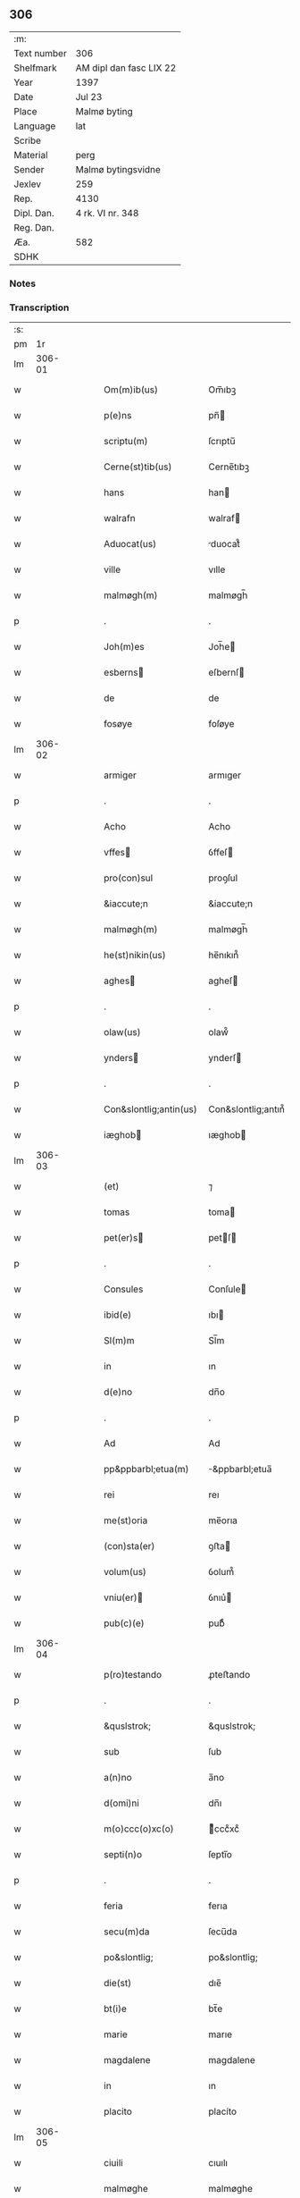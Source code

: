 ** 306
| :m:         |                         |
| Text number | 306                     |
| Shelfmark   | AM dipl dan fasc LIX 22 |
| Year        | 1397                    |
| Date        | Jul 23                  |
| Place       | Malmø byting            |
| Language    | lat                     |
| Scribe      |                         |
| Material    | perg                    |
| Sender      | Malmø bytingsvidne      |
| Jexlev      | 259                     |
| Rep.        | 4130                    |
| Dipl. Dan.  | 4 rk. VI nr. 348        |
| Reg. Dan.   |                         |
| Æa.         | 582                     |
| SDHK        |                         |

*** Notes


*** Transcription
| :s: |        |   |   |   |   |                        |                    |   |   |   |                                 |     |   |   |   |        |
| pm  |     1r |   |   |   |   |                        |                    |   |   |   |                                 |     |   |   |   |        |
| lm  | 306-01 |   |   |   |   |                        |                    |   |   |   |                                 |     |   |   |   |        |
| w   |        |   |   |   |   | Om(m)ib(us)            | Om̅ıbꝫ              |   |   |   |                                 | lat |   |   |   | 306-01 |
| w   |        |   |   |   |   | p(e)ns                 | pn̅                |   |   |   |                                 | lat |   |   |   | 306-01 |
| w   |        |   |   |   |   | scriptu(m)             | ſcrıptu̅            |   |   |   |                                 | lat |   |   |   | 306-01 |
| w   |        |   |   |   |   | Cerne(st)tib(us)       | Cerne̅tıbꝫ          |   |   |   |                                 | lat |   |   |   | 306-01 |
| w   |        |   |   |   |   | hans                   | han               |   |   |   |                                 | lat |   |   |   | 306-01 |
| w   |        |   |   |   |   | walrafn                | walraf            |   |   |   |                                 | lat |   |   |   | 306-01 |
| w   |        |   |   |   |   | Aduocat(us)            | duocat᷒            |   |   |   |                                 | lat |   |   |   | 306-01 |
| w   |        |   |   |   |   | ville                  | vılle              |   |   |   |                                 | lat |   |   |   | 306-01 |
| w   |        |   |   |   |   | malmøgh(m)             | malmøgh̅            |   |   |   |                                 | lat |   |   |   | 306-01 |
| p   |        |   |   |   |   | .                      | .                  |   |   |   |                                 | lat |   |   |   | 306-01 |
| w   |        |   |   |   |   | Joh(m)es               | Joh̅e              |   |   |   |                                 | lat |   |   |   | 306-01 |
| w   |        |   |   |   |   | esberns               | eſbernſ           |   |   |   |                                 | lat |   |   |   | 306-01 |
| w   |        |   |   |   |   | de                     | de                 |   |   |   |                                 | lat |   |   |   | 306-01 |
| w   |        |   |   |   |   | fosøye                 | foſøye             |   |   |   |                                 | lat |   |   |   | 306-01 |
| lm  | 306-02 |   |   |   |   |                        |                    |   |   |   |                                 |     |   |   |   |        |
| w   |        |   |   |   |   | armiger                | armıger            |   |   |   |                                 | lat |   |   |   | 306-02 |
| p   |        |   |   |   |   | .                      | .                  |   |   |   |                                 | lat |   |   |   | 306-02 |
| w   |        |   |   |   |   | Acho                   | Acho               |   |   |   |                                 | lat |   |   |   | 306-02 |
| w   |        |   |   |   |   | vffes                 | ỽffeſ             |   |   |   |                                 | lat |   |   |   | 306-02 |
| w   |        |   |   |   |   | pro(con)sul            | proꝯſul            |   |   |   |                                 | lat |   |   |   | 306-02 |
| w   |        |   |   |   |   | &iaccute;n             | &iaccute;n         |   |   |   |                                 | lat |   |   |   | 306-02 |
| w   |        |   |   |   |   | malmøgh(m)             | malmøgh̅            |   |   |   |                                 | lat |   |   |   | 306-02 |
| w   |        |   |   |   |   | he(st)nikin(us)        | he̅nıkın᷒            |   |   |   |                                 | lat |   |   |   | 306-02 |
| w   |        |   |   |   |   | aghes                 | agheſ             |   |   |   |                                 | lat |   |   |   | 306-02 |
| p   |        |   |   |   |   | .                      | .                  |   |   |   |                                 | lat |   |   |   | 306-02 |
| w   |        |   |   |   |   | olaw(us)               | olaw᷒               |   |   |   |                                 | lat |   |   |   | 306-02 |
| w   |        |   |   |   |   | ynders                | ynderſ            |   |   |   |                                 | lat |   |   |   | 306-02 |
| p   |        |   |   |   |   | .                      | .                  |   |   |   |                                 | lat |   |   |   | 306-02 |
| w   |        |   |   |   |   | Con&slontlig;antin(us) | Con&slontlig;antın᷒ |   |   |   |                                 | lat |   |   |   | 306-02 |
| w   |        |   |   |   |   | iæghob                | ıæghob            |   |   |   |                                 | lat |   |   |   | 306-02 |
| lm  | 306-03 |   |   |   |   |                        |                    |   |   |   |                                 |     |   |   |   |        |
| w   |        |   |   |   |   | (et)                   | ⁊                  |   |   |   |                                 | lat |   |   |   | 306-03 |
| w   |        |   |   |   |   | tomas                  | toma              |   |   |   |                                 | lat |   |   |   | 306-03 |
| w   |        |   |   |   |   | pet(er)s              | petſ             |   |   |   |                                 | lat |   |   |   | 306-03 |
| p   |        |   |   |   |   | .                      | .                  |   |   |   |                                 | lat |   |   |   | 306-03 |
| w   |        |   |   |   |   | Consules               | Conſule           |   |   |   |                                 | lat |   |   |   | 306-03 |
| w   |        |   |   |   |   | ibid(e)                | ıbı               |   |   |   |                                 | lat |   |   |   | 306-03 |
| w   |        |   |   |   |   | Sl(m)m                 | Sl̅m                |   |   |   |                                 | lat |   |   |   | 306-03 |
| w   |        |   |   |   |   | in                     | ın                 |   |   |   |                                 | lat |   |   |   | 306-03 |
| w   |        |   |   |   |   | d(e)no                 | dn̅o                |   |   |   |                                 | lat |   |   |   | 306-03 |
| p   |        |   |   |   |   | .                      | .                  |   |   |   |                                 | lat |   |   |   | 306-03 |
| w   |        |   |   |   |   | Ad                     | Ad                 |   |   |   |                                 | lat |   |   |   | 306-03 |
| w   |        |   |   |   |   | pp&ppbarbl;etua(m)     | &ppbarbl;etua̅     |   |   |   |                                 | lat |   |   |   | 306-03 |
| w   |        |   |   |   |   | rei                    | reı                |   |   |   |                                 | lat |   |   |   | 306-03 |
| w   |        |   |   |   |   | me(st)oria             | me̅orıa             |   |   |   |                                 | lat |   |   |   | 306-03 |
| w   |        |   |   |   |   | (con)sta(er)           | ꝯﬅa               |   |   |   |                                 | lat |   |   |   | 306-03 |
| w   |        |   |   |   |   | volum(us)              | ỽolum᷒              |   |   |   |                                 | lat |   |   |   | 306-03 |
| w   |        |   |   |   |   | vniu(er)              | ỽnıu͛              |   |   |   |                                 | lat |   |   |   | 306-03 |
| w   |        |   |   |   |   | pub(c)(e)              | pubͨͤ                |   |   |   |                                 | lat |   |   |   | 306-03 |
| lm  | 306-04 |   |   |   |   |                        |                    |   |   |   |                                 |     |   |   |   |        |
| w   |        |   |   |   |   | p(ro)testando          | ꝓteﬅando           |   |   |   |                                 | lat |   |   |   | 306-04 |
| p   |        |   |   |   |   | .                      | .                  |   |   |   |                                 | lat |   |   |   | 306-04 |
| w   |        |   |   |   |   | &quslstrok;            | &quslstrok;        |   |   |   |                                 | lat |   |   |   | 306-04 |
| w   |        |   |   |   |   | sub                    | ſub                |   |   |   |                                 | lat |   |   |   | 306-04 |
| w   |        |   |   |   |   | a(n)no                 | a̅no                |   |   |   |                                 | lat |   |   |   | 306-04 |
| w   |        |   |   |   |   | d(omi)ni               | dn̅ı                |   |   |   |                                 | lat |   |   |   | 306-04 |
| w   |        |   |   |   |   | m(o)ccc(o)xc(o)        | ͦcccͦxcͦ             |   |   |   |                                 | lat |   |   |   | 306-04 |
| w   |        |   |   |   |   | septi(n)o              | ſeptı̅o             |   |   |   |                                 | lat |   |   |   | 306-04 |
| p   |        |   |   |   |   | .                      | .                  |   |   |   |                                 | lat |   |   |   | 306-04 |
| w   |        |   |   |   |   | feria                  | ferıa              |   |   |   |                                 | lat |   |   |   | 306-04 |
| w   |        |   |   |   |   | secu(m)da              | ſecu̅da             |   |   |   |                                 | lat |   |   |   | 306-04 |
| w   |        |   |   |   |   | po&slontlig;           | po&slontlig;       |   |   |   |                                 | lat |   |   |   | 306-04 |
| w   |        |   |   |   |   | die(st)                | dıe̅                |   |   |   |                                 | lat |   |   |   | 306-04 |
| w   |        |   |   |   |   | bt(i)e                 | bt̅e                |   |   |   |                                 | lat |   |   |   | 306-04 |
| w   |        |   |   |   |   | marie                  | marıe              |   |   |   |                                 | lat |   |   |   | 306-04 |
| w   |        |   |   |   |   | magdalene              | magdalene          |   |   |   |                                 | lat |   |   |   | 306-04 |
| w   |        |   |   |   |   | in                     | ın                 |   |   |   |                                 | lat |   |   |   | 306-04 |
| w   |        |   |   |   |   | placito                | placíto            |   |   |   |                                 | lat |   |   |   | 306-04 |
| lm  | 306-05 |   |   |   |   |                        |                    |   |   |   |                                 |     |   |   |   |        |
| w   |        |   |   |   |   | ciuili                 | cıuılı             |   |   |   |                                 | lat |   |   |   | 306-05 |
| w   |        |   |   |   |   | malmøghe               | malmøghe           |   |   |   |                                 | lat |   |   |   | 306-05 |
| w   |        |   |   |   |   | in                     | ín                 |   |   |   |                                 | lat |   |   |   | 306-05 |
| w   |        |   |   |   |   | p(e)ncia               | pn̅cıa              |   |   |   |                                 | lat |   |   |   | 306-05 |
| w   |        |   |   |   |   | n(ost)ra               | nr̅a                |   |   |   |                                 | lat |   |   |   | 306-05 |
| w   |        |   |   |   |   | (et)                   | ⁊                  |   |   |   |                                 | lat |   |   |   | 306-05 |
| w   |        |   |   |   |   | pl(m)ium               | pl̅ıu              |   |   |   |                                 | lat |   |   |   | 306-05 |
| w   |        |   |   |   |   | fidedignor(um)         | fıdedıgnoꝝ         |   |   |   |                                 | lat |   |   |   | 306-05 |
| w   |        |   |   |   |   | Constitut(us)          | Conﬅıtut᷒           |   |   |   |                                 | lat |   |   |   | 306-05 |
| w   |        |   |   |   |   | vir                    | ỽır                |   |   |   |                                 | lat |   |   |   | 306-05 |
| w   |        |   |   |   |   | discret(us)            | dıſcret᷒            |   |   |   |                                 | lat |   |   |   | 306-05 |
| p   |        |   |   |   |   | .                      | .                  |   |   |   |                                 | lat |   |   |   | 306-05 |
| w   |        |   |   |   |   | laure(st)ci(us)        | laure̅cı           |   |   |   |                                 | lat |   |   |   | 306-05 |
| w   |        |   |   |   |   | byørnsẜ                | byørnſẜ            |   |   |   |                                 | lat |   |   |   | 306-05 |
| lm  | 306-06 |   |   |   |   |                        |                    |   |   |   |                                 |     |   |   |   |        |
| w   |        |   |   |   |   | (con)uilla(us)         | ꝯuılla            |   |   |   |                                 | lat |   |   |   | 306-06 |
| w   |        |   |   |   |   | nr(m)                  | nr̅                 |   |   |   |                                 | lat |   |   |   | 306-06 |
| w   |        |   |   |   |   | discreto               | dıſcreto           |   |   |   |                                 | lat |   |   |   | 306-06 |
| w   |        |   |   |   |   | viro                   | ỽıro               |   |   |   |                                 | lat |   |   |   | 306-06 |
| w   |        |   |   |   |   | b(e)nd(i)c(t)o         | bn̅dc̅o              |   |   |   |                                 | lat |   |   |   | 306-06 |
| w   |        |   |   |   |   | vnge                   | ỽnge               |   |   |   |                                 | lat |   |   |   | 306-06 |
| w   |        |   |   |   |   | p(e)n                 | pn̅                |   |   |   |                                 | lat |   |   |   | 306-06 |
| w   |        |   |   |   |   | exhibiorj              | exhıbıor          |   |   |   |                                 | lat |   |   |   | 306-06 |
| w   |        |   |   |   |   | bona                   | bona               |   |   |   |                                 | lat |   |   |   | 306-06 |
| w   |        |   |   |   |   | sua                    | ſua                |   |   |   |                                 | lat |   |   |   | 306-06 |
| w   |        |   |   |   |   | .v(idelicet).          | .vꝫ.               |   |   |   |                                 | lat |   |   |   | 306-06 |
| w   |        |   |   |   |   | vna(m)                 | ỽna̅                |   |   |   |                                 | lat |   |   |   | 306-06 |
| w   |        |   |   |   |   | t(er)ra(m)             | tra̅               |   |   |   |                                 | lat |   |   |   | 306-06 |
| w   |        |   |   |   |   | seu                    | ſeu                |   |   |   |                                 | lat |   |   |   | 306-06 |
| w   |        |   |   |   |   | fund(e)                | fun               |   |   |   |                                 | lat |   |   |   | 306-06 |
| w   |        |   |   |   |   | in                     | ın                 |   |   |   |                                 | lat |   |   |   | 306-06 |
| w   |        |   |   |   |   | occi                   | occí               |   |   |   |                                 | lat |   |   |   | 306-06 |
| p   |        |   |   |   |   | /                      | /                  |   |   |   |                                 | lat |   |   |   | 306-06 |
| lm  | 306-07 |   |   |   |   |                        |                    |   |   |   |                                 |     |   |   |   |        |
| w   |        |   |   |   |   | dentali                | dentalı            |   |   |   |                                 | lat |   |   |   | 306-07 |
| w   |        |   |   |   |   | p(er)te                | p̲te                |   |   |   |                                 | lat |   |   |   | 306-07 |
| w   |        |   |   |   |   | ville                  | ỽılle              |   |   |   |                                 | lat |   |   |   | 306-07 |
| w   |        |   |   |   |   | malmøghe               | malmøghe           |   |   |   |                                 | lat |   |   |   | 306-07 |
| p   |        |   |   |   |   | .                      | .                  |   |   |   |                                 | lat |   |   |   | 306-07 |
| w   |        |   |   |   |   | vers(us)               | ỽerſ              |   |   |   |                                 | lat |   |   |   | 306-07 |
| w   |        |   |   |   |   | aquilone(st)           | aquılone̅           |   |   |   |                                 | lat |   |   |   | 306-07 |
| w   |        |   |   |   |   | a                      | a                  |   |   |   |                                 | lat |   |   |   | 306-07 |
| w   |        |   |   |   |   | (con)mu(m)i            | ꝯmu̅ı               |   |   |   |                                 | lat |   |   |   | 306-07 |
| w   |        |   |   |   |   | platea                 | platea             |   |   |   |                                 | lat |   |   |   | 306-07 |
| w   |        |   |   |   |   | in                     | ín                 |   |   |   |                                 | lat |   |   |   | 306-07 |
| w   |        |   |   |   |   | Curia                  | Curía              |   |   |   |                                 | lat |   |   |   | 306-07 |
| w   |        |   |   |   |   | in                     | ın                 |   |   |   |                                 | lat |   |   |   | 306-07 |
| w   |        |   |   |   |   | qua                    | qua                |   |   |   |                                 | lat |   |   |   | 306-07 |
| w   |        |   |   |   |   | quida(m)               | quıda̅              |   |   |   |                                 | lat |   |   |   | 306-07 |
| w   |        |   |   |   |   | petr(us)               | petr᷒               |   |   |   |                                 | lat |   |   |   | 306-07 |
| lm  | 306-08 |   |   |   |   |                        |                    |   |   |   |                                 |     |   |   |   |        |
| w   |        |   |   |   |   | bos                   | boſ               |   |   |   |                                 | lat |   |   |   | 306-08 |
| w   |        |   |   |   |   | resid(et)              | reſıdꝫ             |   |   |   |                                 | lat |   |   |   | 306-08 |
| w   |        |   |   |   |   | vig&i(n)ti             | ỽıg&ı̅tı            |   |   |   |                                 | lat |   |   |   | 306-08 |
| w   |        |   |   |   |   | noue(st)               | noue̅               |   |   |   |                                 | lat |   |   |   | 306-08 |
| w   |        |   |   |   |   | vlnas                  | ỽlna              |   |   |   |                                 | lat |   |   |   | 306-08 |
| w   |        |   |   |   |   | Cum                    | Cu                |   |   |   |                                 | lat |   |   |   | 306-08 |
| w   |        |   |   |   |   | dimidia                | dímıdía            |   |   |   |                                 | lat |   |   |   | 306-08 |
| p   |        |   |   |   |   | .                      | .                  |   |   |   |                                 | lat |   |   |   | 306-08 |
| w   |        |   |   |   |   | in                     | ın                 |   |   |   |                                 | lat |   |   |   | 306-08 |
| w   |        |   |   |   |   | lo(m)gitudine          | lo̅gıtudıne         |   |   |   |                                 | lat |   |   |   | 306-08 |
| p   |        |   |   |   |   | .                      | .                  |   |   |   |                                 | lat |   |   |   | 306-08 |
| w   |        |   |   |   |   | ab                     | ab                 |   |   |   |                                 | lat |   |   |   | 306-08 |
| w   |        |   |   |   |   | vna                    | ỽna                |   |   |   |                                 | lat |   |   |   | 306-08 |
| w   |        |   |   |   |   | domo                   | domo               |   |   |   |                                 | lat |   |   |   | 306-08 |
| w   |        |   |   |   |   | dc(i)a                 | dc̅a                |   |   |   |                                 | lat |   |   |   | 306-08 |
| w   |        |   |   |   |   | gadehws                | gadehw            |   |   |   |                                 | lat |   |   |   | 306-08 |
| w   |        |   |   |   |   | in                     | ín                 |   |   |   |                                 | lat |   |   |   | 306-08 |
| lm  | 306-09 |   |   |   |   |                        |                    |   |   |   |                                 |     |   |   |   |        |
| w   |        |   |   |   |   | ead(e)                 | ea                |   |   |   |                                 | lat |   |   |   | 306-09 |
| w   |        |   |   |   |   | Curia                  | Curía              |   |   |   |                                 | lat |   |   |   | 306-09 |
| w   |        |   |   |   |   | ab                     | ab                 |   |   |   |                                 | lat |   |   |   | 306-09 |
| w   |        |   |   |   |   | eod(e)                 | eo                |   |   |   |                                 | lat |   |   |   | 306-09 |
| w   |        |   |   |   |   | petro                  | petro              |   |   |   |                                 | lat |   |   |   | 306-09 |
| w   |        |   |   |   |   | bos                   | boſ               |   |   |   |                                 | lat |   |   |   | 306-09 |
| w   |        |   |   |   |   | p(er)                  | p̲                  |   |   |   |                                 | lat |   |   |   | 306-09 |
| w   |        |   |   |   |   | d(i)c(tu)m             | dc̅m                |   |   |   |                                 | lat |   |   |   | 306-09 |
| w   |        |   |   |   |   | b(e)nd(i)c(tu)m        | bn̅dc̅              |   |   |   |                                 | lat |   |   |   | 306-09 |
| w   |        |   |   |   |   | vnge                   | ỽnge               |   |   |   |                                 | lat |   |   |   | 306-09 |
| w   |        |   |   |   |   | p(i)(us)               | p                |   |   |   |                                 | lat |   |   |   | 306-09 |
| w   |        |   |   |   |   | empta                  | empta              |   |   |   |                                 | lat |   |   |   | 306-09 |
| p   |        |   |   |   |   | .                      | .                  |   |   |   |                                 | lat |   |   |   | 306-09 |
| w   |        |   |   |   |   | (et)                   | ⁊                  |   |   |   |                                 | lat |   |   |   | 306-09 |
| w   |        |   |   |   |   | sic                    | ſıc                |   |   |   |                                 | lat |   |   |   | 306-09 |
| w   |        |   |   |   |   | vers(us)               | ỽerſ              |   |   |   |                                 | lat |   |   |   | 306-09 |
| w   |        |   |   |   |   | aquilone(st)           | aquılone̅           |   |   |   |                                 | lat |   |   |   | 306-09 |
| w   |        |   |   |   |   | m(m)sura(m)do          | m̅ſura̅do            |   |   |   |                                 | lat |   |   |   | 306-09 |
| lm  | 306-10 |   |   |   |   |                        |                    |   |   |   |                                 |     |   |   |   |        |
| w   |        |   |   |   |   | dece(st)               | dece̅               |   |   |   |                                 | lat |   |   |   | 306-10 |
| w   |        |   |   |   |   | vero                   | ỽero               |   |   |   |                                 | lat |   |   |   | 306-10 |
| w   |        |   |   |   |   | vlnas                  | ỽlna              |   |   |   |                                 | lat |   |   |   | 306-10 |
| w   |        |   |   |   |   | p(m)t(er)              | p̅t                |   |   |   |                                 | lat |   |   |   | 306-10 |
| w   |        |   |   |   |   | q(ua)rta               | qᷓrta               |   |   |   |                                 | lat |   |   |   | 306-10 |
| w   |        |   |   |   |   | p(er)te(st)            | p̲te̅                |   |   |   |                                 | lat |   |   |   | 306-10 |
| w   |        |   |   |   |   | vni(us)                | ỽnı᷒                |   |   |   |                                 | lat |   |   |   | 306-10 |
| w   |        |   |   |   |   | vlne                   | ỽlne               |   |   |   |                                 | lat |   |   |   | 306-10 |
| w   |        |   |   |   |   | in                     | ín                 |   |   |   |                                 | lat |   |   |   | 306-10 |
| w   |        |   |   |   |   | latitudine             | latıtudıne         |   |   |   |                                 | lat |   |   |   | 306-10 |
| w   |        |   |   |   |   | Cont&niodot;ne(st)tem  | Cont&niodot;ne̅te  |   |   |   |                                 | lat |   |   |   | 306-10 |
| w   |        |   |   |   |   | que                    | que                |   |   |   |                                 | lat |   |   |   | 306-10 |
| w   |        |   |   |   |   | quid(e)                | quı               |   |   |   |                                 | lat |   |   |   | 306-10 |
| w   |        |   |   |   |   | t(er)ra                | tra               |   |   |   |                                 | lat |   |   |   | 306-10 |
| w   |        |   |   |   |   | seu                    | ſeu                |   |   |   |                                 | lat |   |   |   | 306-10 |
| w   |        |   |   |   |   | fund(us)               | fund᷒               |   |   |   |                                 | lat |   |   |   | 306-10 |
| lm  | 306-11 |   |   |   |   |                        |                    |   |   |   |                                 |     |   |   |   |        |
| w   |        |   |   |   |   | a(e)nd(i)c(t)o         | an̅dc̅o              |   |   |   |                                 | lat |   |   |   | 306-11 |
| w   |        |   |   |   |   | laure(st)cio           | laure̅cıo           |   |   |   |                                 | lat |   |   |   | 306-11 |
| w   |        |   |   |   |   | p(er)                  | p̲                  |   |   |   |                                 | lat |   |   |   | 306-11 |
| w   |        |   |   |   |   | p(m)fatu(m)            | p̅fatu̅              |   |   |   |                                 | lat |   |   |   | 306-11 |
| w   |        |   |   |   |   | petru(m)               | petru̅              |   |   |   |                                 | lat |   |   |   | 306-11 |
| w   |        |   |   |   |   | bosẜ                   | boſẜ               |   |   |   |                                 | lat |   |   |   | 306-11 |
| w   |        |   |   |   |   | ro(m)e                 | ro̅e                |   |   |   |                                 | lat |   |   |   | 306-11 |
| w   |        |   |   |   |   | hereditat(is)          | heredıtatꝭ         |   |   |   |                                 | lat |   |   |   | 306-11 |
| w   |        |   |   |   |   | post                   | poﬅ                |   |   |   |                                 | lat |   |   |   | 306-11 |
| w   |        |   |   |   |   | morte(st)              | morte̅              |   |   |   |                                 | lat |   |   |   | 306-11 |
| w   |        |   |   |   |   | mr(m)is                | mr̅ı               |   |   |   |                                 | lat |   |   |   | 306-11 |
| w   |        |   |   |   |   | sue                    | ſue                |   |   |   |                                 | lat |   |   |   | 306-11 |
| w   |        |   |   |   |   | ip(m)m                 | ip̅m                |   |   |   |                                 | lat |   |   |   | 306-11 |
| w   |        |   |   |   |   | (con)ti(n)gent(is)     | ꝯtı̅gentꝭ           |   |   |   |                                 | lat |   |   |   | 306-11 |
| lm  | 306-12 |   |   |   |   |                        |                    |   |   |   |                                 |     |   |   |   |        |
| w   |        |   |   |   |   | wlgl(m)r               | wlgl̅r              |   |   |   |                                 | lat |   |   |   | 306-12 |
| w   |        |   |   |   |   | d(i)c(tu)m             | dc̅m                |   |   |   |                                 | lat |   |   |   | 306-12 |
| w   |        |   |   |   |   | møderne                | møderne            |   |   |   |                                 | lat |   |   |   | 306-12 |
| w   |        |   |   |   |   | p(i)(us)               | p᷒                 |   |   |   |                                 | lat |   |   |   | 306-12 |
| w   |        |   |   |   |   | in                     | ín                 |   |   |   |                                 | lat |   |   |   | 306-12 |
| w   |        |   |   |   |   | eod(e)                 | eo                |   |   |   |                                 | lat |   |   |   | 306-12 |
| w   |        |   |   |   |   | placito                | placíto            |   |   |   |                                 | lat |   |   |   | 306-12 |
| w   |        |   |   |   |   | pub(c)(e)              | pubͨͤ                |   |   |   |                                 | lat |   |   |   | 306-12 |
| w   |        |   |   |   |   | scotabat(r)            | ſcotabatᷣ           |   |   |   |                                 | lat |   |   |   | 306-12 |
| w   |        |   |   |   |   | Cum                    | Cu                |   |   |   |                                 | lat |   |   |   | 306-12 |
| w   |        |   |   |   |   | o(m)ib(us)             | o̅ıbꝫ               |   |   |   |                                 | lat |   |   |   | 306-12 |
| w   |        |   |   |   |   | (et)                   | ⁊                  |   |   |   |                                 | lat |   |   |   | 306-12 |
| w   |        |   |   |   |   | singl(m)is             | ſıngl̅ı            |   |   |   |                                 | lat |   |   |   | 306-12 |
| w   |        |   |   |   |   | ip(m)i(us)             | ıp̅ı               |   |   |   |                                 | lat |   |   |   | 306-12 |
| w   |        |   |   |   |   | fundi                  | fundı              |   |   |   |                                 | lat |   |   |   | 306-12 |
| w   |        |   |   |   |   | t(er)res               | treſ              |   |   |   |                                 | lat |   |   |   | 306-12 |
| lm  | 306-13 |   |   |   |   |                        |                    |   |   |   |                                 |     |   |   |   |        |
| w   |        |   |   |   |   | trib(us)               | trıbꝫ              |   |   |   |                                 | lat |   |   |   | 306-13 |
| w   |        |   |   |   |   | spaciis                | ſpacii            |   |   |   |                                 | lat |   |   |   | 306-13 |
| w   |        |   |   |   |   | ac                     | ac                 |   |   |   |                                 | lat |   |   |   | 306-13 |
| w   |        |   |   |   |   | p(er)tine(st)ciis      | p̲tıne̅cii          |   |   |   |                                 | lat |   |   |   | 306-13 |
| w   |        |   |   |   |   | vniu(er)ẜ              | ỽnıuẜ             |   |   |   |                                 | lat |   |   |   | 306-13 |
| w   |        |   |   |   |   | v(idelicet)            | ỽꝫ                 |   |   |   |                                 | lat |   |   |   | 306-13 |
| w   |        |   |   |   |   | Cum                    | Cu                |   |   |   |                                 | lat |   |   |   | 306-13 |
| w   |        |   |   |   |   | libero                 | lıbero             |   |   |   |                                 | lat |   |   |   | 306-13 |
| w   |        |   |   |   |   | introitu               | ıntroítu           |   |   |   |                                 | lat |   |   |   | 306-13 |
| w   |        |   |   |   |   | (et)                   | ⁊                  |   |   |   |                                 | lat |   |   |   | 306-13 |
| w   |        |   |   |   |   | exitu                  | exıtu              |   |   |   |                                 | lat |   |   |   | 306-13 |
| w   |        |   |   |   |   | p(er)                  | p̲                  |   |   |   |                                 | lat |   |   |   | 306-13 |
| w   |        |   |   |   |   | porta(m)               | porta̅              |   |   |   |                                 | lat |   |   |   | 306-13 |
| w   |        |   |   |   |   | (et)                   | ⁊                  |   |   |   |                                 | lat |   |   |   | 306-13 |
| w   |        |   |   |   |   | ianua(m)               | ıanua̅              |   |   |   |                                 | lat |   |   |   | 306-13 |
| w   |        |   |   |   |   | eiusd(e)               | eıuſ              |   |   |   |                                 | lat |   |   |   | 306-13 |
| lm  | 306-14 |   |   |   |   |                        |                    |   |   |   |                                 |     |   |   |   |        |
| w   |        |   |   |   |   | Curie                  | Curíe              |   |   |   |                                 | lat |   |   |   | 306-14 |
| w   |        |   |   |   |   | ta(m)                  | ta̅                 |   |   |   |                                 | lat |   |   |   | 306-14 |
| w   |        |   |   |   |   | ad                     | ad                 |   |   |   |                                 | lat |   |   |   | 306-14 |
| w   |        |   |   |   |   | mare                   | mare               |   |   |   |                                 | lat |   |   |   | 306-14 |
| w   |        |   |   |   |   | &qusltrok;(ra)         | &qusltrok;ᷓ         |   |   |   |                                 | lat |   |   |   | 306-14 |
| w   |        |   |   |   |   | ad                     | ad                 |   |   |   |                                 | lat |   |   |   | 306-14 |
| w   |        |   |   |   |   | (con)mu(m)em           | ꝯmu̅em              |   |   |   |                                 | lat |   |   |   | 306-14 |
| w   |        |   |   |   |   | platea(m)              | platea̅             |   |   |   |                                 | lat |   |   |   | 306-14 |
| p   |        |   |   |   |   | .                      | .                  |   |   |   |                                 | lat |   |   |   | 306-14 |
| w   |        |   |   |   |   | vendidit               | ỽendıdít           |   |   |   |                                 | lat |   |   |   | 306-14 |
| w   |        |   |   |   |   | alienauit              | alıenauıt          |   |   |   |                                 | lat |   |   |   | 306-14 |
| w   |        |   |   |   |   | in                     | ín                 |   |   |   |                                 | lat |   |   |   | 306-14 |
| w   |        |   |   |   |   | sinu(m)                | ſınu̅               |   |   |   |                                 | lat |   |   |   | 306-14 |
| w   |        |   |   |   |   | scotauit               | ſcotauít           |   |   |   |                                 | lat |   |   |   | 306-14 |
| w   |        |   |   |   |   | (et)                   | ⁊                  |   |   |   |                                 | lat |   |   |   | 306-14 |
| w   |        |   |   |   |   | ad                     | ad                 |   |   |   |                                 | lat |   |   |   | 306-14 |
| lm  | 306-15 |   |   |   |   |                        |                    |   |   |   |                                 |     |   |   |   |        |
| w   |        |   |   |   |   | man(us)                | man᷒                |   |   |   |                                 | lat |   |   |   | 306-15 |
| w   |        |   |   |   |   | assignauit             | aıgnauít          |   |   |   |                                 | lat |   |   |   | 306-15 |
| w   |        |   |   |   |   | iure                   | ıure               |   |   |   |                                 | lat |   |   |   | 306-15 |
| w   |        |   |   |   |   | pp(er)etuo             | ̲etuo              |   |   |   |                                 | lat |   |   |   | 306-15 |
| w   |        |   |   |   |   | possidend(e)           | poıden           |   |   |   |                                 | lat |   |   |   | 306-15 |
| p   |        |   |   |   |   | .                      | .                  |   |   |   |                                 | lat |   |   |   | 306-15 |
| w   |        |   |   |   |   | Recognosce(st)s        | Recognoſce̅        |   |   |   |                                 | lat |   |   |   | 306-15 |
| w   |        |   |   |   |   | Se                     | Se                 |   |   |   |                                 | lat |   |   |   | 306-15 |
| w   |        |   |   |   |   | p(ro)                  | ꝓ                  |   |   |   |                                 | lat |   |   |   | 306-15 |
| w   |        |   |   |   |   | p(m)sc(i)pt(is)        | p̅ſcptꝭ            |   |   |   |                                 | lat |   |   |   | 306-15 |
| w   |        |   |   |   |   | bo(m)is                | bo̅ı               |   |   |   |                                 | lat |   |   |   | 306-15 |
| w   |        |   |   |   |   | plenu(m)               | plenu̅              |   |   |   |                                 | lat |   |   |   | 306-15 |
| w   |        |   |   |   |   | p(m)ciu(m)             | p̅cıu̅               |   |   |   |                                 | lat |   |   |   | 306-15 |
| w   |        |   |   |   |   | p(er)cepisse           | p̲cepıe            |   |   |   |                                 | lat |   |   |   | 306-15 |
| lm  | 306-16 |   |   |   |   |                        |                    |   |   |   |                                 |     |   |   |   |        |
| w   |        |   |   |   |   | Jta                    | Jta                |   |   |   |                                 | lat |   |   |   | 306-16 |
| w   |        |   |   |   |   | vt                     | ỽt                 |   |   |   |                                 | lat |   |   |   | 306-16 |
| w   |        |   |   |   |   | penit(us)              | penıt᷒              |   |   |   |                                 | lat |   |   |   | 306-16 |
| w   |        |   |   |   |   | reddid(t)              | reddıdͭ             |   |   |   |                                 | lat |   |   |   | 306-16 |
| w   |        |   |   |   |   | se                     | ſe                 |   |   |   |                                 | lat |   |   |   | 306-16 |
| w   |        |   |   |   |   | (con)te(st)tu(m)       | ꝯte̅tu̅              |   |   |   |                                 | lat |   |   |   | 306-16 |
| p   |        |   |   |   |   | .                      | .                  |   |   |   |                                 | lat |   |   |   | 306-16 |
| w   |        |   |   |   |   | Quapp(er)              | Qua̲               |   |   |   |                                 | lat |   |   |   | 306-16 |
| w   |        |   |   |   |   | obligauit              | oblıgauít          |   |   |   |                                 | lat |   |   |   | 306-16 |
| w   |        |   |   |   |   | se                     | ſe                 |   |   |   |                                 | lat |   |   |   | 306-16 |
| w   |        |   |   |   |   | (et)                   | ⁊                  |   |   |   |                                 | lat |   |   |   | 306-16 |
| w   |        |   |   |   |   | hered(e)               | here              |   |   |   |                                 | lat |   |   |   | 306-16 |
| w   |        |   |   |   |   | suos                   | ſuo               |   |   |   |                                 | lat |   |   |   | 306-16 |
| w   |        |   |   |   |   | ad                     | ad                 |   |   |   |                                 | lat |   |   |   | 306-16 |
| w   |        |   |   |   |   | ap(ro)p(us)and(e)      | a᷒an              |   |   |   |                                 | lat |   |   |   | 306-16 |
| w   |        |   |   |   |   | libera(m)d(e)          | lıbera̅            |   |   |   |                                 | lat |   |   |   | 306-16 |
| w   |        |   |   |   |   | (et)                   | ⁊                  |   |   |   |                                 | lat |   |   |   | 306-16 |
| lm  | 306-17 |   |   |   |   |                        |                    |   |   |   |                                 |     |   |   |   |        |
| w   |        |   |   |   |   | disbrigand(e)          | dıſbrıgan         |   |   |   |                                 | lat |   |   |   | 306-17 |
| w   |        |   |   |   |   | me(st)orato            | me̅orato            |   |   |   |                                 | lat |   |   |   | 306-17 |
| w   |        |   |   |   |   | b(e)nd(i)c(t)o         | bn̅dc̅o              |   |   |   |                                 | lat |   |   |   | 306-17 |
| w   |        |   |   |   |   | (et)                   | ⁊                  |   |   |   |                                 | lat |   |   |   | 306-17 |
| w   |        |   |   |   |   | he(er)dib(us)          | hedıbꝫ            |   |   |   |                                 | lat |   |   |   | 306-17 |
| w   |        |   |   |   |   | suis                   | ſuí               |   |   |   |                                 | lat |   |   |   | 306-17 |
| w   |        |   |   |   |   | p(m)sc(i)pta(m)        | p̅ſcpta̅            |   |   |   |                                 | lat |   |   |   | 306-17 |
| w   |        |   |   |   |   | t(er)ra(m)             | tra̅               |   |   |   |                                 | lat |   |   |   | 306-17 |
| w   |        |   |   |   |   | Cum                    | Cu                |   |   |   |                                 | lat |   |   |   | 306-17 |
| w   |        |   |   |   |   | suis                   | ſuí               |   |   |   |                                 | lat |   |   |   | 306-17 |
| w   |        |   |   |   |   | vt                     | ỽt                 |   |   |   |                                 | lat |   |   |   | 306-17 |
| w   |        |   |   |   |   | p(m)mitti(ur)          | p̅mıttı            |   |   |   |                                 | lat |   |   |   | 306-17 |
| w   |        |   |   |   |   | p(m)tine(st)ciis       | p̅tıne̅cíí          |   |   |   |                                 | lat |   |   |   | 306-17 |
| lm  | 306-18 |   |   |   |   |                        |                    |   |   |   |                                 |     |   |   |   |        |
| w   |        |   |   |   |   | ab                     | ab                 |   |   |   |                                 | lat |   |   |   | 306-18 |
| w   |        |   |   |   |   | inpetic(i)oe           | ınpetıc̅oe          |   |   |   |                                 | lat |   |   |   | 306-18 |
| w   |        |   |   |   |   | seu                    | ſeu                |   |   |   |                                 | lat |   |   |   | 306-18 |
| w   |        |   |   |   |   | alloquc(i)oe           | alloquc̅oe          |   |   |   |                                 | lat |   |   |   | 306-18 |
| w   |        |   |   |   |   | quor(um)cu(m)q(ue)     | quoꝝcu̅qꝫ           |   |   |   |                                 | lat |   |   |   | 306-18 |
| w   |        |   |   |   |   | Jn                     | Jn                 |   |   |   |                                 | lat |   |   |   | 306-18 |
| w   |        |   |   |   |   | Cui(us)                | Cuı᷒                |   |   |   |                                 | lat |   |   |   | 306-18 |
| w   |        |   |   |   |   | rei                    | reı                |   |   |   |                                 | lat |   |   |   | 306-18 |
| w   |        |   |   |   |   | testimo(m)im           | teﬅımo̅ı           |   |   |   |                                 | lat |   |   |   | 306-18 |
| w   |        |   |   |   |   | Sigilla                | ıgılla            |   |   |   |                                 | lat |   |   |   | 306-18 |
| w   |        |   |   |   |   | Nr(m)a                 | Nr̅a                |   |   |   |                                 | lat |   |   |   | 306-18 |
| w   |        |   |   |   |   | p(e)ntib(us)           | pn̅tıbꝫ             |   |   |   |                                 | lat |   |   |   | 306-18 |
| w   |        |   |   |   |   | su(m)t                 | ſu̅t                |   |   |   |                                 | lat |   |   |   | 306-18 |
| w   |        |   |   |   |   | appe(st)sa             | ae̅ſa              |   |   |   |                                 | lat |   |   |   | 306-18 |
| lm  | 306-19 |   |   |   |   |                        |                    |   |   |   |                                 |     |   |   |   |        |
| w   |        |   |   |   |   | Datu(m)                | Datu̅               |   |   |   |                                 | lat |   |   |   | 306-19 |
| w   |        |   |   |   |   | anno                   | anno               |   |   |   |                                 | lat |   |   |   | 306-19 |
| w   |        |   |   |   |   | ⸌(et)⸍                 | ⸌⁊⸍                |   |   |   |                                 | lat |   |   |   | 306-19 |
| w   |        |   |   |   |   | die                    | dıe                |   |   |   |                                 | lat |   |   |   | 306-19 |
| w   |        |   |   |   |   | supp(ra)d(i)c(t)is     | ſuᷓdc̅ı            |   |   |   |                                 | lat |   |   |   | 306-19 |
| w   |        |   |   |   |   | ⁘                      | ⁘                  |   |   |   |                                 | lat |   |   |   | 306-19 |
| lm  | 306-20 |   |   |   |   |                        |                    |   |   |   |                                 |     |   |   |   |        |
| w   |        |   |   |   |   |                        |                    |   |   |   | edition   DD 4/6 no. 348 (1397) | lat |   |   |   | 306-20 |
| :e: |        |   |   |   |   |                        |                    |   |   |   |                                 |     |   |   |   |        |
